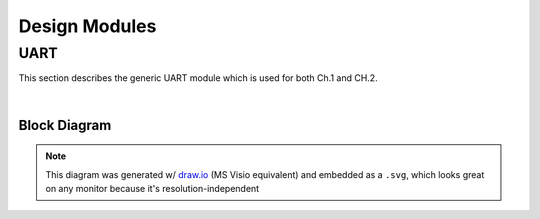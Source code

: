 Design Modules
==============

UART
----

This section describes the generic UART module which is used for both Ch.1 and
CH.2.

|

Block Diagram
~~~~~~~~~~~~~

.. image:: ./images/uart_arch.svg

.. note::

   This diagram was generated w/ `draw.io <https://www.drawio.com/>`_ (MS Visio
   equivalent) and embedded as a ``.svg``, which looks great on any monitor because
   it's resolution-independent
